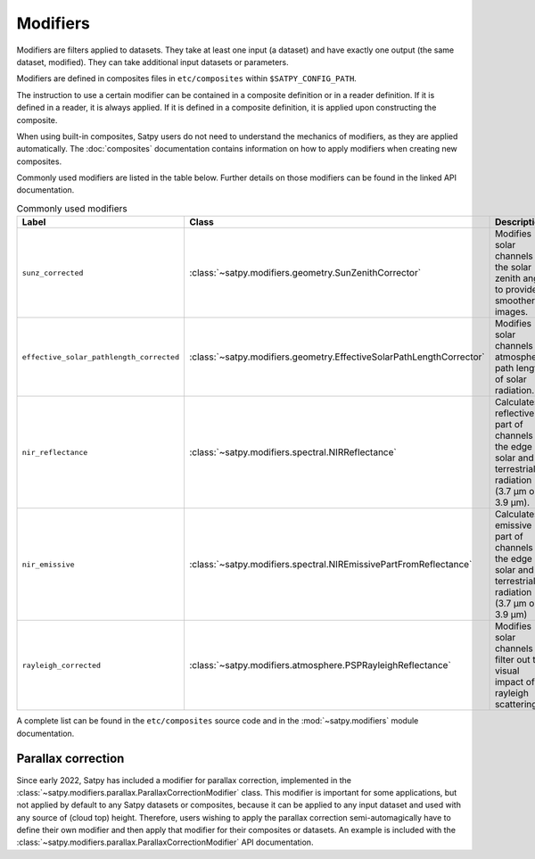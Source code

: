 =========
Modifiers
=========

Modifiers are filters applied to datasets.  They take at least one input
(a dataset) and have exactly one output (the same dataset, modified).  They
can take additional input datasets or parameters.

Modifiers are defined in composites files in ``etc/composites`` within
``$SATPY_CONFIG_PATH``.

The instruction to use a certain modifier can be contained in a composite
definition or in a reader definition.  If it is defined in a reader,
it is always applied.  If it is defined in a composite definition,
it is applied upon constructing the composite.

When using built-in composites, Satpy users do not need to understand
the mechanics of modifiers, as they are applied automatically.
The :doc:`composites` documentation contains information on how to apply
modifiers when creating new composites.

Commonly used modifiers are listed in the table below.  Further details
on those modifiers can be found in the linked API documentation.

.. list-table:: Commonly used modifiers
    :header-rows: 1

    * - Label
      - Class
      - Description
    * - ``sunz_corrected``
      - :class:`~satpy.modifiers.geometry.SunZenithCorrector`
      - Modifies solar channels for the solar zenith angle to provide
        smoother images.
    * - ``effective_solar_pathlength_corrected``
      - :class:`~satpy.modifiers.geometry.EffectiveSolarPathLengthCorrector`
      - Modifies solar channels for atmospheric path length of solar radiation.
    * - ``nir_reflectance``
      - :class:`~satpy.modifiers.spectral.NIRReflectance`
      - Calculates reflective part of channels at the edge of solar and
        terrestrial radiation (3.7 µm or 3.9 µm).
    * - ``nir_emissive``
      - :class:`~satpy.modifiers.spectral.NIREmissivePartFromReflectance`
      - Calculates emissive part of channels at the edge of solar and terrestrial
        radiation (3.7 µm or 3.9 µm)
    * - ``rayleigh_corrected``
      - :class:`~satpy.modifiers.atmosphere.PSPRayleighReflectance`
      - Modifies solar channels to filter out the visual impact of rayleigh
        scattering.

A complete list can be found in the ``etc/composites`` source code and
in the :mod:`~satpy.modifiers` module documentation.

Parallax correction
-------------------

Since early 2022, Satpy has included a
modifier for parallax correction, implemented in the
:class:`~satpy.modifiers.parallax.ParallaxCorrectionModifier` class.
This modifier is important for some applications, but not applied
by default to any Satpy datasets or composites, because it can be
applied to any input dataset and used with any source of (cloud top)
height.  Therefore, users wishing to apply the parallax correction
semi-automagically have to define their own modifier and then apply
that modifier for their composites or datasets.  An example is included
with the :class:`~satpy.modifiers.parallax.ParallaxCorrectionModifier`
API documentation.
